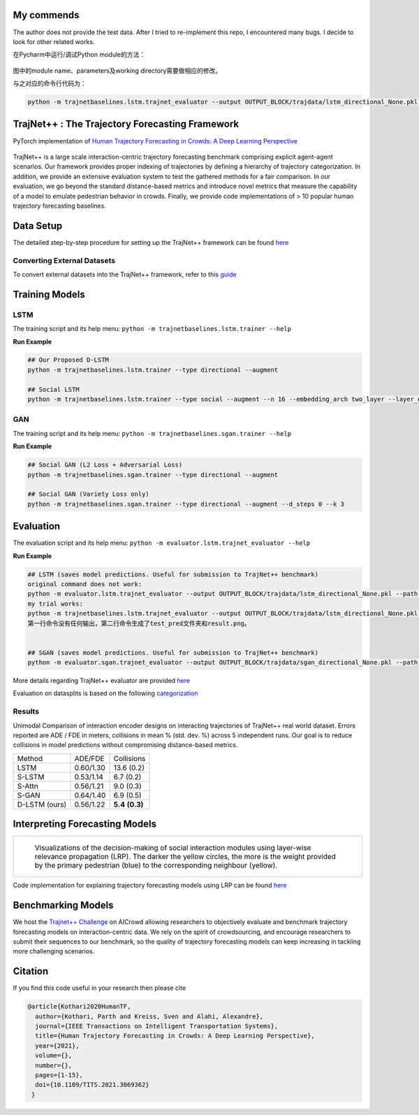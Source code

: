 My commends
=======================================
The author does not provide the test data.
After I tried to re-implement this repo, I encountered many bugs.
I decide to look for other related works.

在Pycharm中运行/调试Python module的方法：


.. figure:: python-m-Run-Debug-Configurations.jpg
图中的module name、parameters及working directory需要做相应的修改。

与之对应的命令行代码为：


.. code-block::

   python -m trajnetbaselines.lstm.trajnet_evaluator --output OUTPUT_BLOCK/trajdata/lstm_directional_None.pkl --path collision_test

TrajNet++ : The Trajectory Forecasting Framework
================================================

PyTorch implementation of `Human Trajectory Forecasting in Crowds: A Deep Learning Perspective <https://arxiv.org/pdf/2007.03639.pdf>`_ 

.. figure:: docs/train/cover.png

TrajNet++ is a large scale interaction-centric trajectory forecasting benchmark comprising explicit agent-agent scenarios. Our framework provides proper indexing of trajectories by defining a hierarchy of trajectory categorization. In addition, we provide an extensive evaluation system to test the gathered methods for a fair comparison. In our evaluation, we go beyond the standard distance-based metrics and introduce novel metrics that measure the capability of a model to emulate pedestrian behavior in crowds. Finally, we provide code implementations of > 10 popular human trajectory forecasting baselines.


Data Setup
==========

The detailed step-by-step procedure for setting up the TrajNet++ framework can be found `here <https://thedebugger811.github.io/posts/2020/03/intro_trajnetpp/>`_

Converting External Datasets
----------------------------

To convert external datasets into the TrajNet++ framework, refer to this `guide <https://thedebugger811.github.io/posts/2020/10/data_conversion/>`_ 

Training Models
===============

LSTM
----

The training script and its help menu:
``python -m trajnetbaselines.lstm.trainer --help``

**Run Example**

.. code-block::

   ## Our Proposed D-LSTM
   python -m trajnetbaselines.lstm.trainer --type directional --augment

   ## Social LSTM 
   python -m trajnetbaselines.lstm.trainer --type social --augment --n 16 --embedding_arch two_layer --layer_dims 1024



GAN
---

The training script and its help menu:
``python -m trajnetbaselines.sgan.trainer --help``

**Run Example**

.. code-block::

   ## Social GAN (L2 Loss + Adversarial Loss)
   python -m trajnetbaselines.sgan.trainer --type directional --augment
   
   ## Social GAN (Variety Loss only)
   python -m trajnetbaselines.sgan.trainer --type directional --augment --d_steps 0 --k 3


Evaluation
==========

The evaluation script and its help menu: ``python -m evaluator.lstm.trajnet_evaluator --help``

**Run Example**

.. code-block::
   
   ## LSTM (saves model predictions. Useful for submission to TrajNet++ benchmark)
   original command does not work:
   python -m evaluator.lstm.trajnet_evaluator --output OUTPUT_BLOCK/trajdata/lstm_directional_None.pkl --path <path_to_test_file>
   my trial works:
   python -m trajnetbaselines.lstm.trajnet_evaluator --output OUTPUT_BLOCK/trajdata/lstm_directional_None.pkl --path collision_test
   第一行命令没有任何输出，第二行命令生成了test_pred文件夹和result.png。


   ## SGAN (saves model predictions. Useful for submission to TrajNet++ benchmark)
   python -m evaluator.sgan.trajnet_evaluator --output OUTPUT_BLOCK/trajdata/sgan_directional_None.pkl --path <path_to_test_file>

More details regarding TrajNet++ evaluator are provided `here <https://github.com/vita-epfl/trajnetplusplusbaselines/blob/master/evaluator/README.rst>`_

Evaluation on datasplits is based on the following `categorization <https://github.com/vita-epfl/trajnetplusplusbaselines/blob/master/docs/train/Categorize.png>`_


Results
-------

Unimodal Comparison of interaction encoder designs on interacting trajectories of TrajNet++ real world dataset. Errors reported are ADE / FDE in meters, collisions in mean % (std. dev. %) across 5 independent runs. Our goal is to reduce collisions in model predictions without compromising distance-based metrics.

+----------------+------------+-------------------+ 
| Method         |   ADE/FDE  | Collisions        | 
+----------------+------------+-------------------+ 
| LSTM           |  0.60/1.30 | 13.6 (0.2)        | 
+----------------+------------+-------------------+ 
| S-LSTM         |  0.53/1.14 |  6.7 (0.2)        |  
+----------------+------------+-------------------+ 
| S-Attn         |  0.56/1.21 |  9.0 (0.3)        |  
+----------------+------------+-------------------+ 
| S-GAN          |  0.64/1.40 |  6.9 (0.5)        |   
+----------------+------------+-------------------+ 
| D-LSTM (ours)  |  0.56/1.22 |  **5.4** **(0.3)**| 
+----------------+------------+-------------------+ 


Interpreting Forecasting Models
===============================

+-------------------------------------------------------------------------+
|  .. figure:: docs/train/LRP.gif                                         |
|                                                                         |
|     Visualizations of the decision-making of social interaction modules |
|     using layer-wise relevance propagation (LRP). The darker the yellow |
|     circles, the more is the weight provided by the primary pedestrian  |
|     (blue) to the corresponding neighbour (yellow).                     |
+-------------------------------------------------------------------------+

Code implementation for explaining trajectory forecasting models using LRP can be found `here <https://github.com/vita-epfl/trajnetplusplusbaselines/tree/LRP>`_

Benchmarking Models
===================

We host the `Trajnet++ Challenge <https://www.aicrowd.com/challenges/trajnet-a-trajectory-forecasting-challenge>`_ on AICrowd allowing researchers to objectively evaluate and benchmark trajectory forecasting models on interaction-centric data. We rely on the spirit of crowdsourcing, and encourage researchers to submit their sequences to our benchmark, so the quality of trajectory forecasting models can keep increasing in tackling more challenging scenarios.

Citation
========

If you find this code useful in your research then please cite

.. code-block::
    
    @article{Kothari2020HumanTF,
      author={Kothari, Parth and Kreiss, Sven and Alahi, Alexandre},
      journal={IEEE Transactions on Intelligent Transportation Systems}, 
      title={Human Trajectory Forecasting in Crowds: A Deep Learning Perspective}, 
      year={2021},
      volume={},
      number={},
      pages={1-15},
      doi={10.1109/TITS.2021.3069362}
     }

